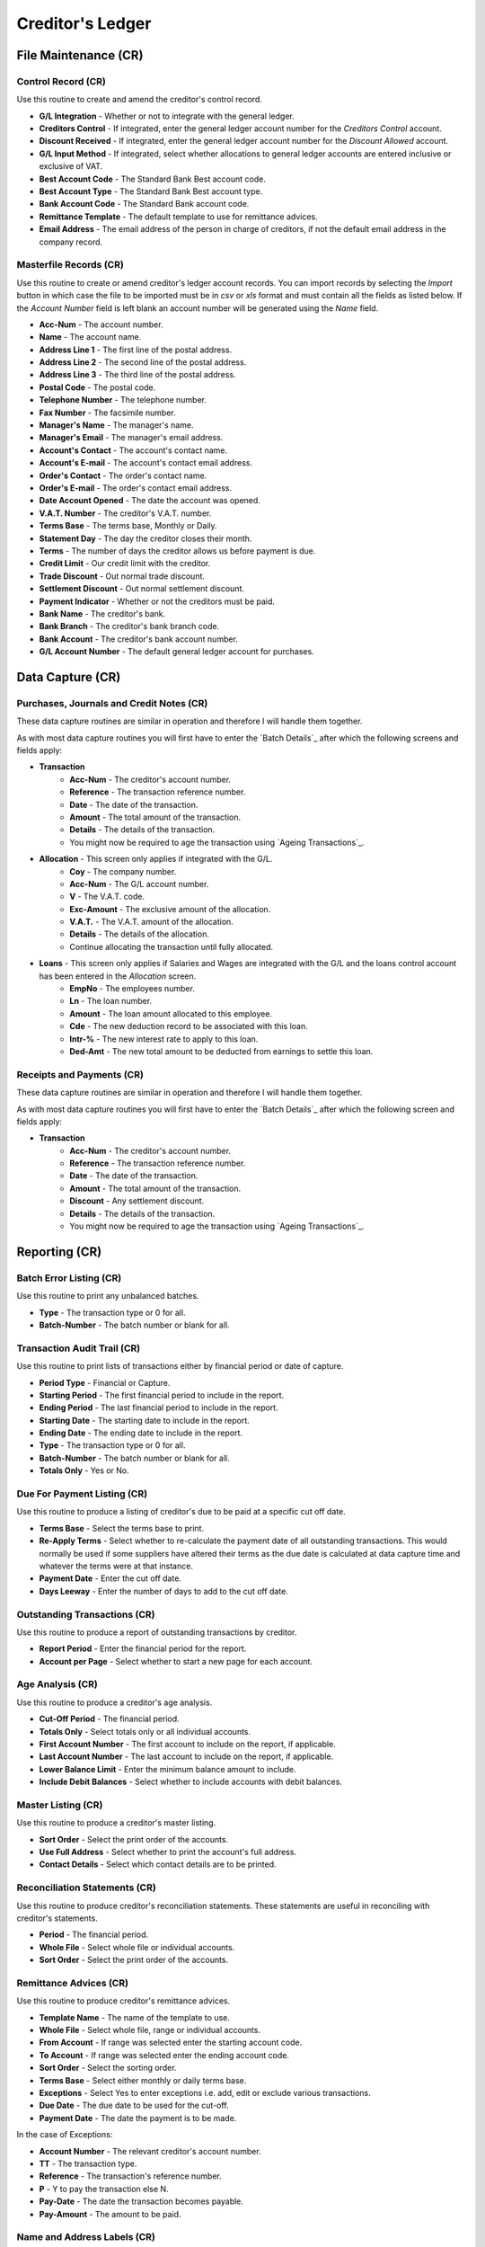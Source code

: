 Creditor's Ledger
-----------------
File Maintenance (CR)
.....................
Control Record (CR)
+++++++++++++++++++
Use this routine to create and amend the creditor's control record.

+ **G/L Integration** - Whether or not to integrate with the general ledger.
+ **Creditors Control** - If integrated, enter the general ledger account number for the `Creditors Control` account.
+ **Discount Received** - If integrated, enter the general ledger account number for the `Discount Allowed` account.
+ **G/L Input Method** - If integrated, select whether allocations to general ledger accounts are entered inclusive or exclusive of VAT.
+ **Best Account Code** - The Standard Bank Best account code.
+ **Best Account Type** - The Standard Bank Best account type.
+ **Bank Account Code** - The Standard Bank account code.
+ **Remittance Template** - The default template to use for remittance advices.
+ **Email Address** - The email address of the person in charge of creditors, if not the default email address in the company record.

Masterfile Records (CR)
+++++++++++++++++++++++
Use this routine to create or amend creditor's ledger account records. You can import records by selecting the `Import` button in which case the file to be imported must be in `csv` or `xls` format and must contain all the fields as listed below. If the `Account Number` field is left blank an account number will be generated using the `Name` field.

+ **Acc-Num** - The account number.
+ **Name** - The account name.
+ **Address Line 1** - The first line of the postal address.
+ **Address Line 2** - The second line of the postal address.
+ **Address Line 3** - The third line of the postal address.
+ **Postal Code** - The postal code.
+ **Telephone Number** - The telephone number.
+ **Fax Number** - The facsimile number.
+ **Manager's Name** - The manager's name.
+ **Manager's Email** - The manager's email address.
+ **Account's Contact** - The account's contact name.
+ **Account's E-mail** - The account's contact email address.
+ **Order's Contact** - The order's contact name.
+ **Order's E-mail** - The order's contact email address.
+ **Date Account Opened** - The date the account was opened.
+ **V.A.T. Number** - The creditor's V.A.T. number.
+ **Terms Base** - The terms base, Monthly or Daily.
+ **Statement Day** - The day the creditor closes their month.
+ **Terms** - The number of days the creditor allows us before payment is due.
+ **Credit Limit** - Our credit limit with the creditor.
+ **Trade Discount** - Out normal trade discount.
+ **Settlement Discount** - Out normal settlement discount.
+ **Payment Indicator** - Whether or not the creditors must be paid.
+ **Bank Name** - The creditor's bank.
+ **Bank Branch** - The creditor's bank branch code.
+ **Bank Account** - The creditor's bank account number.
+ **G/L Account Number** - The default general ledger account for purchases.

Data Capture (CR)
.................
Purchases, Journals and Credit Notes (CR)
+++++++++++++++++++++++++++++++++++++++++
These data capture routines are similar in operation and therefore I will handle them together.

As with most data capture routines you will first have to enter the `Batch Details`_ after which the following screens and fields apply:

+ **Transaction**
    + **Acc-Num** - The creditor's account number.
    + **Reference** - The transaction reference number.
    + **Date** - The date of the transaction.
    + **Amount** - The total amount of the transaction.
    + **Details** - The details of the transaction.
    + You might now be required to age the transaction using `Ageing Transactions`_.
+ **Allocation** - This screen only applies if integrated with the G/L.
    + **Coy** - The company number.
    + **Acc-Num** - The G/L account number.
    + **V** - The V.A.T. code.
    + **Exc-Amount** - The exclusive amount of the allocation.
    + **V.A.T.** - The V.A.T. amount of the allocation.
    + **Details** - The details of the allocation.
    + Continue allocating the transaction until fully allocated.
+ **Loans** - This screen only applies if Salaries and Wages are integrated with the G/L and the loans control account has been entered in the `Allocation` screen.
    + **EmpNo** - The employees number.
    + **Ln** - The loan number.
    + **Amount** - The loan amount allocated to this employee.
    + **Cde** - The new deduction record to be associated with this loan.
    + **Intr-%** - The new interest rate to apply to this loan.
    + **Ded-Amt** - The new total amount to be deducted from earnings to settle this loan.

Receipts and Payments (CR)
++++++++++++++++++++++++++
These data capture routines are similar in operation and therefore I will handle them together.

As with most data capture routines you will first have to enter the `Batch Details`_ after which the following screen and fields apply:

+ **Transaction**
    + **Acc-Num** - The creditor's account number.
    + **Reference** - The transaction reference number.
    + **Date** - The date of the transaction.
    + **Amount** - The total amount of the transaction.
    + **Discount** - Any settlement discount.
    + **Details** - The details of the transaction.
    + You might now be required to age the transaction using `Ageing Transactions`_.

Reporting (CR)
..............
Batch Error Listing (CR)
++++++++++++++++++++++++
Use this routine to print any unbalanced batches.

+ **Type** - The transaction type or 0 for all.
+ **Batch-Number** - The batch number or blank for all.

Transaction Audit Trail (CR)
++++++++++++++++++++++++++++
Use this routine to print lists of transactions either by financial period or date of capture.

+ **Period Type** - Financial or Capture.
+ **Starting Period** - The first financial period to include in the report.
+ **Ending Period** - The last financial period to include in the report.
+ **Starting Date** - The starting date to include in the report.
+ **Ending Date** - The ending date to include in the report.
+ **Type** - The transaction type or 0 for all.
+ **Batch-Number** - The batch number or blank for all.
+ **Totals Only** - Yes or No.

Due For Payment Listing (CR)
++++++++++++++++++++++++++++
Use this routine to produce a listing of creditor's due to be paid at a specific cut off date.

+ **Terms Base** - Select the terms base to print.
+ **Re-Apply Terms** - Select whether to re-calculate the payment date of all outstanding transactions. This would normally be used if some suppliers have altered their terms as the due date is calculated at data capture time and whatever the terms were at that instance.
+ **Payment Date** - Enter the cut off date.
+ **Days Leeway** - Enter the number of days to add to the cut off date.

Outstanding Transactions (CR)
+++++++++++++++++++++++++++++
Use this routine to produce a report of outstanding transactions by creditor.

+ **Report Period** - Enter the financial period for the report.
+ **Account per Page** - Select whether to start a new page for each account.

Age Analysis (CR)
+++++++++++++++++
Use this routine to produce a creditor's age analysis.

+ **Cut-Off Period** - The financial period.
+ **Totals Only** - Select totals only or all individual accounts.
+ **First Account Number** - The first account to include on the report, if applicable.
+ **Last Account Number** - The last account to include on the report, if applicable.
+ **Lower Balance Limit** - Enter the minimum balance amount to include.
+ **Include Debit Balances** - Select whether to include accounts with debit balances.

Master Listing (CR)
+++++++++++++++++++
Use this routine to produce a creditor's master listing.

+ **Sort Order** - Select the print order of the accounts.
+ **Use Full Address** - Select whether to print the account's full address.
+ **Contact Details** - Select which contact details are to be printed.

Reconciliation Statements (CR)
++++++++++++++++++++++++++++++
Use this routine to produce creditor's reconciliation statements. These statements are useful in reconciling with creditor's statements.

+ **Period** - The financial period.
+ **Whole File** - Select whole file or individual accounts.
+ **Sort Order** - Select the print order of the accounts.

Remittance Advices (CR)
+++++++++++++++++++++++
Use this routine to produce creditor's remittance advices.

+ **Template Name** - The name of the template to use.
+ **Whole File** - Select whole file, range or individual accounts.
+ **From Account** - If range was selected enter the starting account code.
+ **To   Account** - If range was selected enter the ending account code.
+ **Sort Order** - Select the sorting order.
+ **Terms Base** - Select either monthly or daily terms base.
+ **Exceptions** - Select Yes to enter exceptions i.e. add, edit or exclude various transactions.
+ **Due Date** - The due date to be used for the cut-off.
+ **Payment Date** - The date the payment is to be made.

In the case of Exceptions:

+ **Account Number** - The relevant creditor's account number.
+ **TT** - The transaction type.
+ **Reference** - The transaction's reference number.
+ **P** - Y to pay the transaction else N.
+ **Pay-Date** - The date the transaction becomes payable.
+ **Pay-Amount** - The amount to be paid.

Name and Address Labels (CR)
++++++++++++++++++++++++++++
Use this routine to produce creditor's name and address labels.

+ **Whole File** - Select whole file or individual accounts.
+ **Sort Order** - Sort by account number, name or postal code.
+ **Avery A4 Code** - The Avery code for the label being used.
+ **First Label Row** - The first available blank label row.
+ **First Label Column** - The first available blank label column.

Notes Listing (CR)
++++++++++++++++++
Use this routine to print any notes on the creditor's ledger accounts.

+ **Action Flag** - Normal or Urgent.
+ **From Capture Date** - The starting creation date.
+ **To Capture Date** - The ending creation date.
+ **From Action Date** - The starting action date.
+ **To Action Date** - The ending action date.

Purchase History (CR)
+++++++++++++++++++++
Use this routine to produce a purchase history report by creditor.

Toolbox (CR)
............
Change Account Numbers (CR)
+++++++++++++++++++++++++++
Use this routine to change account numbers.

Transaction Reallocations (CR)
++++++++++++++++++++++++++++++
Use this routine to reallocate and age transactions.

Account Redundancy (CR)
+++++++++++++++++++++++
Use this routine to flag creditor's accounts as redundant. The following buttons are available:

+ **Generate** - Automatically mark accounts with a zero balance and are inactive, as redundant.
    + **Months Inactive** - The number of months the accounts have been inactive.
+ **Create** - Mark individual accounts, which have a zero balance, as redundant.
    + **Acc-Num** - The account number.
+ **Restore** - Mark individual accounts, which are redundant, as normal.
    + **Acc-Num** - The account number.
+ **Exit** - Exit the routine.

Interrogation (CR)
..................
This routine is for querying individual creditor's ledger accounts.
